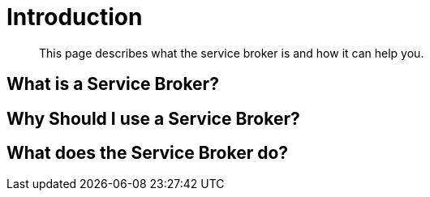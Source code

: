 = Introduction

[abstract]
This page describes what the service broker is and how it can help you.

ifdef::env-github[]
:imagesdir: https://github.com/spjmurray/service-broker/raw/master/documentation/modules/ROOT/assets/images
endif::[]

== What is a Service Broker?

== Why Should I use a Service Broker?

== What does the Service Broker do?
